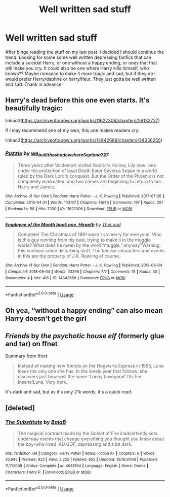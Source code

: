 #+TITLE: Well written sad stuff

* Well written sad stuff
:PROPERTIES:
:Author: LoneCrucible
:Score: 1
:DateUnix: 1557015402.0
:DateShort: 2019-May-05
:FlairText: Request
:END:
After binge reading the stuff on my last post. I decided I should continue the trend. Looking for some some well written depressing fanfics that can include a suicidal Harry, or one without a happy ending, or ones that that will make you cry. It could also be one where Harry kills himself, who knows?? Maybe romance to make it more tragic and sad, but if they do I would prefer Harry/daphne or harry/fleur. They just gotta be well written and sad. Thank in advance


** Harry's dead before this one even starts. It's beautifully tragic:

linkao3([[https://archiveofourown.org/works/11622306/chapters/26132727]])

If I may recommend one of my own, this one makes readers cry:

linkao3([[https://archiveofourown.org/works/14842689/chapters/34356255]])
:PROPERTIES:
:Author: MTheLoud
:Score: 1
:DateUnix: 1557017066.0
:DateShort: 2019-May-05
:END:

*** [[https://archiveofourown.org/works/11622306][*/Puzzle/*]] by [[https://www.archiveofourown.org/users/we_built_the_shadows_here/pseuds/we_built_the_shadows_here/users/Septima727/pseuds/Septima727][/we_built_the_shadows_hereSeptima727/]]

#+begin_quote
  Three years after Voldemort visited Godric's Hollow, Lily now lives under the protection of loyal Death Eater Severus Snape in a world ruled by the Dark Lord's conquest. But the Order of the Phoenix is not completely eradicated, and two names are beginning to return to her: Harry and James.
#+end_quote

^{/Site/:} ^{Archive} ^{of} ^{Our} ^{Own} ^{*|*} ^{/Fandom/:} ^{Harry} ^{Potter} ^{-} ^{J.} ^{K.} ^{Rowling} ^{*|*} ^{/Published/:} ^{2017-07-26} ^{*|*} ^{/Completed/:} ^{2018-04-21} ^{*|*} ^{/Words/:} ^{143137} ^{*|*} ^{/Chapters/:} ^{46/46} ^{*|*} ^{/Comments/:} ^{197} ^{*|*} ^{/Kudos/:} ^{201} ^{*|*} ^{/Bookmarks/:} ^{58} ^{*|*} ^{/Hits/:} ^{7330} ^{*|*} ^{/ID/:} ^{11622306} ^{*|*} ^{/Download/:} ^{[[https://archiveofourown.org/downloads/11622306/Puzzle.epub?updated_at=1524328686][EPUB]]} ^{or} ^{[[https://archiveofourown.org/downloads/11622306/Puzzle.mobi?updated_at=1524328686][MOBI]]}

--------------

[[https://archiveofourown.org/works/14842689][*/Employee of the Month book one, Hiraeth/*]] by [[https://www.archiveofourown.org/users/TheLoud/pseuds/TheLoud][/TheLoud/]]

#+begin_quote
  Complete! The Christmas of 1981 wasn't so merry for everyone. Who is this guy running from his past, trying to make it in the muggle world? What does he mean by the word “muggle,” anyway?Warning: this contains some disturbing stuff. The familiar characters and events in this are the property of J.K. Rowling of course.
#+end_quote

^{/Site/:} ^{Archive} ^{of} ^{Our} ^{Own} ^{*|*} ^{/Fandom/:} ^{Harry} ^{Potter} ^{-} ^{J.} ^{K.} ^{Rowling} ^{*|*} ^{/Published/:} ^{2018-06-04} ^{*|*} ^{/Completed/:} ^{2018-06-04} ^{*|*} ^{/Words/:} ^{33398} ^{*|*} ^{/Chapters/:} ^{7/7} ^{*|*} ^{/Comments/:} ^{18} ^{*|*} ^{/Kudos/:} ^{30} ^{*|*} ^{/Bookmarks/:} ^{4} ^{*|*} ^{/Hits/:} ^{416} ^{*|*} ^{/ID/:} ^{14842689} ^{*|*} ^{/Download/:} ^{[[https://archiveofourown.org/downloads/14842689/Employee%20of%20the%20Month.epub?updated_at=1546659512][EPUB]]} ^{or} ^{[[https://archiveofourown.org/downloads/14842689/Employee%20of%20the%20Month.mobi?updated_at=1546659512][MOBI]]}

--------------

*FanfictionBot*^{2.0.0-beta} | [[https://github.com/tusing/reddit-ffn-bot/wiki/Usage][Usage]]
:PROPERTIES:
:Author: FanfictionBot
:Score: 1
:DateUnix: 1557017095.0
:DateShort: 2019-May-05
:END:


** Oh yea, “without a happy ending” can also mean Harry doesn't get the girl
:PROPERTIES:
:Author: LoneCrucible
:Score: 1
:DateUnix: 1557019326.0
:DateShort: 2019-May-05
:END:


** /Friends/ by /the psychotic house elf/ (formerly glue and tar) on ffnet

Summary from ffnet:

#+begin_quote
  Instead of making new friends on the Hogwarts Express in 1995, Luna loses the only one she has. In the lonely year that follows, she discovers just how well the name 'Loony Lovegood' fits her. Insane!Luna. Very dark.
#+end_quote

It's dark and sad, but as it's only 21k words, it's a quick read.
:PROPERTIES:
:Author: Efficient_Assistant
:Score: 1
:DateUnix: 1557026230.0
:DateShort: 2019-May-05
:END:


** [deleted]
:PROPERTIES:
:Score: 1
:DateUnix: 1557065606.0
:DateShort: 2019-May-05
:END:

*** [[https://www.fanfiction.net/s/4641394/1/][*/The Substitute/*]] by [[https://www.fanfiction.net/u/943028/BajaB][/BajaB/]]

#+begin_quote
  The magical contract made by the Goblet of Fire inadvertently sets underway events that change everything you thought you knew about the boy-who-lived. AU GOF, depressing and a bit dark.
#+end_quote

^{/Site/:} ^{fanfiction.net} ^{*|*} ^{/Category/:} ^{Harry} ^{Potter} ^{*|*} ^{/Rated/:} ^{Fiction} ^{K+} ^{*|*} ^{/Chapters/:} ^{6} ^{*|*} ^{/Words/:} ^{35,945} ^{*|*} ^{/Reviews/:} ^{825} ^{*|*} ^{/Favs/:} ^{2,252} ^{*|*} ^{/Follows/:} ^{955} ^{*|*} ^{/Updated/:} ^{12/16/2008} ^{*|*} ^{/Published/:} ^{11/7/2008} ^{*|*} ^{/Status/:} ^{Complete} ^{*|*} ^{/id/:} ^{4641394} ^{*|*} ^{/Language/:} ^{English} ^{*|*} ^{/Genre/:} ^{Drama} ^{*|*} ^{/Characters/:} ^{Harry} ^{P.} ^{*|*} ^{/Download/:} ^{[[http://www.ff2ebook.com/old/ffn-bot/index.php?id=4641394&source=ff&filetype=epub][EPUB]]} ^{or} ^{[[http://www.ff2ebook.com/old/ffn-bot/index.php?id=4641394&source=ff&filetype=mobi][MOBI]]}

--------------

*FanfictionBot*^{2.0.0-beta} | [[https://github.com/tusing/reddit-ffn-bot/wiki/Usage][Usage]]
:PROPERTIES:
:Author: FanfictionBot
:Score: 2
:DateUnix: 1557065626.0
:DateShort: 2019-May-05
:END:
